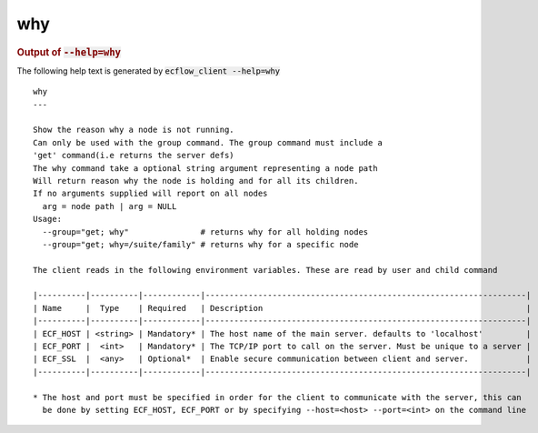 
.. _why_cli:

why
///







.. rubric:: Output of :code:`--help=why`



The following help text is generated by :code:`ecflow_client --help=why`

::

   
   why
   ---
   
   Show the reason why a node is not running.
   Can only be used with the group command. The group command must include a 
   'get' command(i.e returns the server defs)
   The why command take a optional string argument representing a node path
   Will return reason why the node is holding and for all its children.
   If no arguments supplied will report on all nodes
     arg = node path | arg = NULL
   Usage:
     --group="get; why"               # returns why for all holding nodes
     --group="get; why=/suite/family" # returns why for a specific node
   
   The client reads in the following environment variables. These are read by user and child command
   
   |----------|----------|------------|-------------------------------------------------------------------|
   | Name     |  Type    | Required   | Description                                                       |
   |----------|----------|------------|-------------------------------------------------------------------|
   | ECF_HOST | <string> | Mandatory* | The host name of the main server. defaults to 'localhost'         |
   | ECF_PORT |  <int>   | Mandatory* | The TCP/IP port to call on the server. Must be unique to a server |
   | ECF_SSL  |  <any>   | Optional*  | Enable secure communication between client and server.            |
   |----------|----------|------------|-------------------------------------------------------------------|
   
   * The host and port must be specified in order for the client to communicate with the server, this can 
     be done by setting ECF_HOST, ECF_PORT or by specifying --host=<host> --port=<int> on the command line
   

